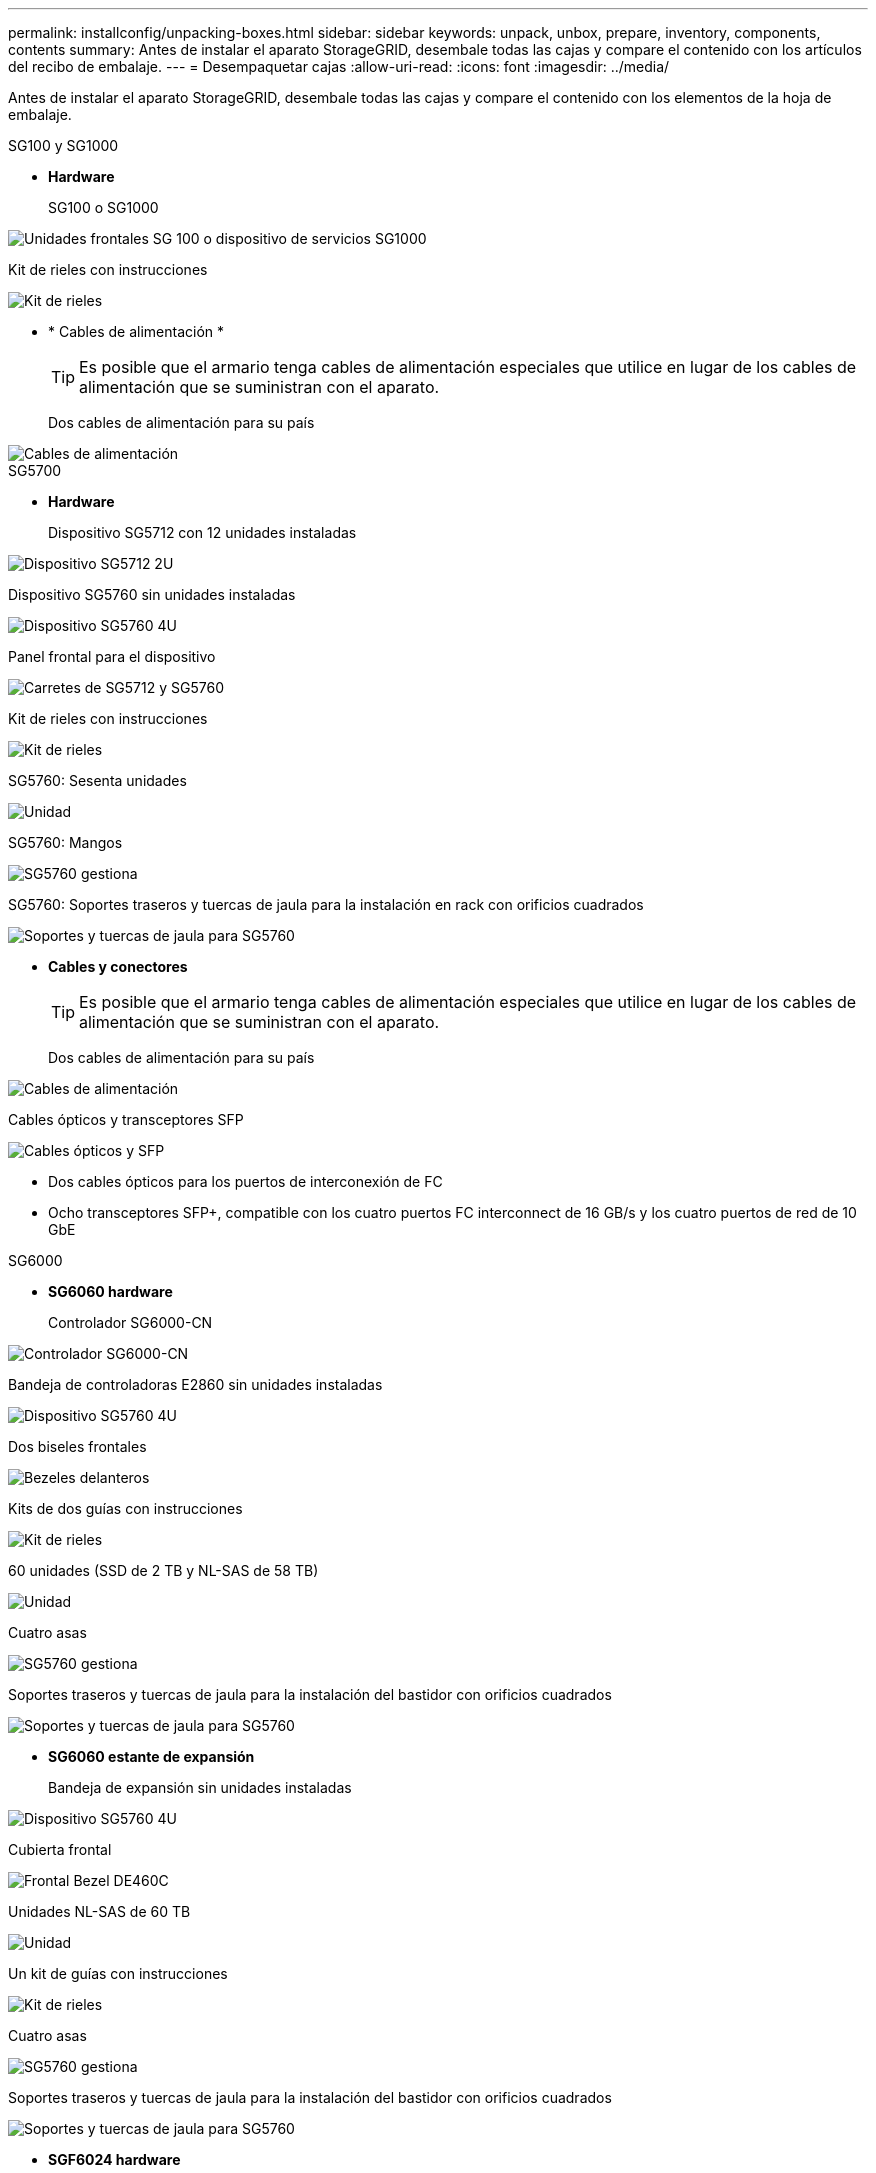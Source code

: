 ---
permalink: installconfig/unpacking-boxes.html 
sidebar: sidebar 
keywords: unpack, unbox, prepare, inventory, components, contents 
summary: Antes de instalar el aparato StorageGRID, desembale todas las cajas y compare el contenido con los artículos del recibo de embalaje. 
---
= Desempaquetar cajas
:allow-uri-read: 
:icons: font
:imagesdir: ../media/


[role="lead"]
Antes de instalar el aparato StorageGRID, desembale todas las cajas y compare el contenido con los elementos de la hoja de embalaje.

[role="tabbed-block"]
====
.SG100 y SG1000
--
* *Hardware*
+
SG100 o SG1000::
+
--
image::../media/sg6000_cn_front_without_bezel.gif[Unidades frontales SG 100 o dispositivo de servicios SG1000]

--
Kit de rieles con instrucciones::
+
--
image::../media/rail_kit.gif[Kit de rieles]

--


* * Cables de alimentación *
+

TIP: Es posible que el armario tenga cables de alimentación especiales que utilice en lugar de los cables de alimentación que se suministran con el aparato.

+
Dos cables de alimentación para su país::
+
--
image::../media/power_cords.gif[Cables de alimentación]

--




--
.SG5700
--
* *Hardware*
+
Dispositivo SG5712 con 12 unidades instaladas::
+
--
image::../media/de212c_table_size.gif[Dispositivo SG5712 2U]

--
Dispositivo SG5760 sin unidades instaladas::
+
--
image::../media/de460c_table_size.gif[Dispositivo SG5760 4U]

--
Panel frontal para el dispositivo::
+
--
image::../media/sg5700_front_bezels.gif[Carretes de SG5712 y SG5760]

--
Kit de rieles con instrucciones::
+
--
image::../media/rail_kit.gif[Kit de rieles]

--
SG5760: Sesenta unidades::
+
--
image::../media/sg5760_drive.gif[Unidad]

--
SG5760: Mangos::
+
--
image::../media/handles.gif[SG5760 gestiona]

--
SG5760: Soportes traseros y tuercas de jaula para la instalación en rack con orificios cuadrados::
+
--
image::../media/back_brackets_table_size.gif[Soportes y tuercas de jaula para SG5760]

--


* *Cables y conectores*
+

TIP: Es posible que el armario tenga cables de alimentación especiales que utilice en lugar de los cables de alimentación que se suministran con el aparato.

+
Dos cables de alimentación para su país::
+
--
image::../media/power_cords.gif[Cables de alimentación]

--
Cables ópticos y transceptores SFP::
+
--
image::../media/fc_cable_and_sfp.gif[Cables ópticos y SFP]

** Dos cables ópticos para los puertos de interconexión de FC
** Ocho transceptores SFP+, compatible con los cuatro puertos FC interconnect de 16 GB/s y los cuatro puertos de red de 10 GbE


--




--
.SG6000
--
* *SG6060 hardware*
+
Controlador SG6000-CN::
+
--
image::../media/sg6000_cn_front_without_bezel.gif[Controlador SG6000-CN]

--
Bandeja de controladoras E2860 sin unidades instaladas::
+
--
image::../media/de460c_table_size.gif[Dispositivo SG5760 4U]

--
Dos biseles frontales::
+
--
image::../media/sg6000_front_bezels_for_table.gif[Bezeles delanteros]

--
Kits de dos guías con instrucciones::
+
--
image::../media/rail_kit.gif[Kit de rieles]

--
60 unidades (SSD de 2 TB y NL-SAS de 58 TB)::
+
--
image::../media/sg5760_drive.gif[Unidad]

--
Cuatro asas::
+
--
image::../media/handles.gif[SG5760 gestiona]

--
Soportes traseros y tuercas de jaula para la instalación del bastidor con orificios cuadrados::
+
--
image::../media/back_brackets_table_size.gif[Soportes y tuercas de jaula para SG5760]

--


* *SG6060 estante de expansión*
+
Bandeja de expansión sin unidades instaladas::
+
--
image::../media/de460c_table_size.gif[Dispositivo SG5760 4U]

--
Cubierta frontal::
+
--
image::../media/front_bezel_for_table_de460c.gif[Frontal Bezel DE460C]

--
Unidades NL-SAS de 60 TB::
+
--
image::../media/sg5760_drive.gif[Unidad]

--
Un kit de guías con instrucciones::
+
--
image::../media/rail_kit.gif[Kit de rieles]

--
Cuatro asas::
+
--
image::../media/handles.gif[SG5760 gestiona]

--
Soportes traseros y tuercas de jaula para la instalación del bastidor con orificios cuadrados::
+
--
image::../media/back_brackets_table_size.gif[Soportes y tuercas de jaula para SG5760]

--


* *SGF6024 hardware*
+
Controlador SG6000-CN::
+
--
image::../media/sg6000_cn_front_without_bezel.gif[Controlador SG6000-CN]

--
Cabina flash EF570 con 24 unidades de estado sólido (flash) instaladas::
+
--
image::../media/de224c_with_drives.gif[Bandeja de controladoras EF570]

--
Dos biseles frontales::
+
--
image::../media/sgf6024_front_bezels_for_table.png[Molduras frontales SG6024]

--
Kits de dos guías con instrucciones::
+
--
image::../media/rail_kit.gif[Kit de rieles]

--
Tapas de extremo de estante::
+
--
image::../media/endcaps.png[Tapas]

--


* *Cables y conectores*
+

TIP: Es posible que el armario tenga cables de alimentación especiales que utilice en lugar de los cables de alimentación que se suministran con el aparato.

+
Cuatro cables de alimentación para su país::
+
--
image::../media/power_cords.gif[Cables de alimentación]

--
Cables ópticos y transceptores SFP::
+
--
image::../media/fc_cable_and_sfp.gif[Cables ópticos y SFP]

** Cuatro cables ópticos para los puertos de interconexión FC
** Cuatro transceptores SFP+, que admiten FC de 16 GB/s.


--
Opcional: Dos cables SAS para conectar cada bandeja de expansión SG6060::
+
--
image::../media/sas_cable.gif[Cables SAS]

--




--
.SG6100
--
* *Hardware*
+
SGF6112::
+
--
image::../media/sgf6112_front_with_ssds.png[Unidades frontales dispositivo SGF6112]

--
Kit de rieles con instrucciones::
+
--
image::../media/rail_kit.gif[Kit de rieles]

--
Cubierta frontal::
+
--
image::../media/sgf_6112_front_bezel.png[Cubierta frontal]

--


* * Cables de alimentación *
+

TIP: Es posible que el armario tenga cables de alimentación especiales que utilice en lugar de los cables de alimentación que se suministran con el aparato.

+
Dos cables de alimentación para su país::
+
--
image::../media/power_cords.gif[Cables de alimentación]

--




--
====